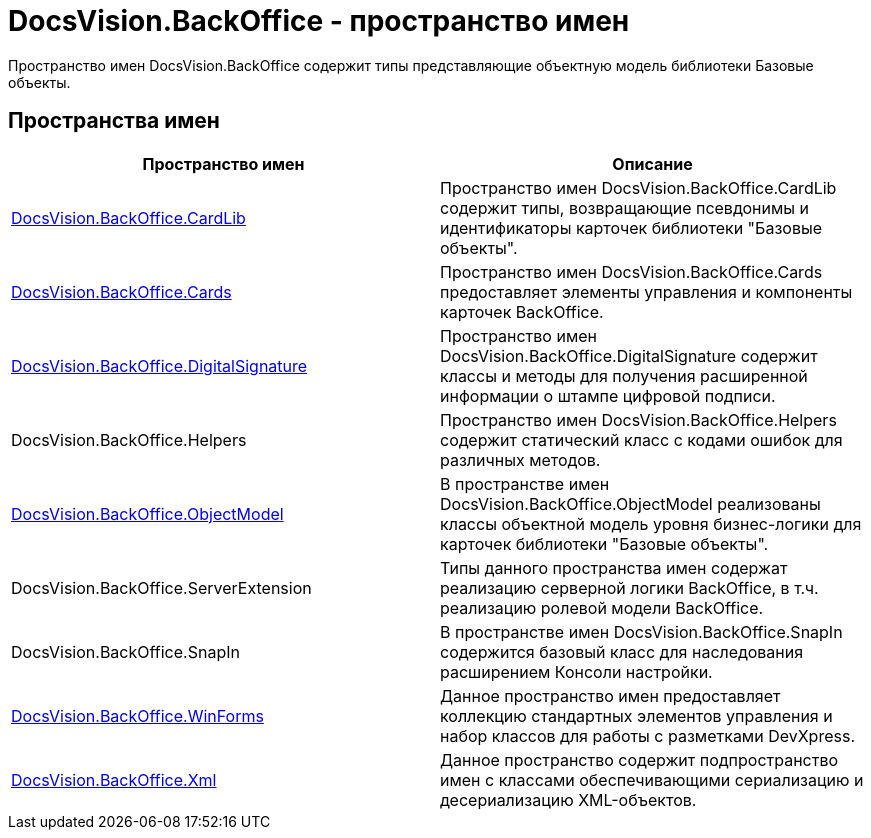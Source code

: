 = DocsVision.BackOffice - пространство имен

Пространство имен DocsVision.BackOffice содержит типы представляющие объектную модель библиотеки Базовые объекты.

== Пространства имен

[cols=",",options="header"]
|===
|Пространство имен |Описание
|xref:api/DocsVision/BackOffice/CardLib/CardLib_NS.adoc[DocsVision.BackOffice.CardLib] |Пространство имен DocsVision.BackOffice.CardLib содержит типы, возвращающие псевдонимы и идентификаторы карточек библиотеки "Базовые объекты".
|xref:api/DocsVision/BackOffice/Cards/Cards_NS.adoc[DocsVision.BackOffice.Cards] |Пространство имен DocsVision.BackOffice.Cards предоставляет элементы управления и компоненты карточек BackOffice.
|xref:api/DocsVision/BackOffice/DigitalSignature/DigitalSignature_NS.adoc[DocsVision.BackOffice.DigitalSignature] |Пространство имен DocsVision.BackOffice.DigitalSignature содержит классы и методы для получения расширенной информации о штампе цифровой подписи.
|DocsVision.BackOffice.Helpers |Пространство имен DocsVision.BackOffice.Helpers содержит статический класс с кодами ошибок для различных методов.
|xref:api/DocsVision/Platform/ObjectModel/ObjectModel_NS.adoc[DocsVision.BackOffice.ObjectModel] |В пространстве имен DocsVision.BackOffice.ObjectModel реализованы классы объектной модель уровня бизнес-логики для карточек библиотеки "Базовые объекты".
|DocsVision.BackOffice.ServerExtension |Типы данного пространства имен содержат реализацию серверной логики BackOffice, в т.ч. реализацию ролевой модели BackOffice.
|DocsVision.BackOffice.SnapIn |В пространстве имен DocsVision.BackOffice.SnapIn содержится базовый класс для наследования расширением Консоли настройки.
|xref:api/DocsVision/BackOffice/WinForms/WinForms_NS.adoc[DocsVision.BackOffice.WinForms] |Данное пространство имен предоставляет коллекцию стандартных элементов управления и набор классов для работы с разметками DevXpress.
|xref:api/DocsVision/BackOffice/Xml/Xml_NS.adoc[DocsVision.BackOffice.Xml] |Данное пространство содержит подпространство имен с классами обеспечивающими сериализацию и десериализацию XML-объектов.
|===


